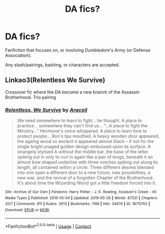 #+TITLE: DA fics?

* DA fics?
:PROPERTIES:
:Author: whisperofcries
:Score: 1
:DateUnix: 1598198649.0
:DateShort: 2020-Aug-23
:FlairText: Request
:END:
Fanfiction that focuses on, or involving Dumbledore's Army (or Defense Association).

Any slash/pairings, bashing, or characters are accepted.


** Linkao3(Relentless We Survive)

Crossover fic where the DA become a new branch of the Assassin Brotherhood. Trio pairing
:PROPERTIES:
:Author: Bleepbloopbotz2
:Score: 1
:DateUnix: 1598200653.0
:DateShort: 2020-Aug-23
:END:

*** [[https://archiveofourown.org/works/18710152][*/Relentless, We Survive/*]] by [[https://www.archiveofourown.org/users/Araceil/pseuds/Araceil][/Araceil/]]

#+begin_quote
  We need somewhere to learn to fight... he thought. A place to practice... somewhere they can't find us... “...A place to fight the Ministry...” Hermione's voice whispered. A place to learn how to protect people... Ron's lips mouthed. A heavy wooden door appeared, the ageing wood so ancient it appeared almost black -- if not for the single bright unaged golden design embossed upon its surface. A strangely stylised A without the middle bar, the base of the letter spiking out in only to curl in again like a pair of tongs, beneath it an almost bow shaped underline with three notches spiking out along its length, all contained within a circle. Three different desires blended into one open a different door to a new future, new possibilities, a new war, and the revival of a forgotten Chapter of the Brotherhood. It's about time the Wizarding World got a little freedom forced into it.
#+end_quote

^{/Site/:} ^{Archive} ^{of} ^{Our} ^{Own} ^{*|*} ^{/Fandoms/:} ^{Harry} ^{Potter} ^{-} ^{J.} ^{K.} ^{Rowling,} ^{Assassin's} ^{Creed} ^{-} ^{All} ^{Media} ^{Types} ^{*|*} ^{/Published/:} ^{2019-05-04} ^{*|*} ^{/Updated/:} ^{2019-05-26} ^{*|*} ^{/Words/:} ^{87331} ^{*|*} ^{/Chapters/:} ^{20/?} ^{*|*} ^{/Comments/:} ^{911} ^{*|*} ^{/Kudos/:} ^{2613} ^{*|*} ^{/Bookmarks/:} ^{1198} ^{*|*} ^{/Hits/:} ^{34674} ^{*|*} ^{/ID/:} ^{18710152} ^{*|*} ^{/Download/:} ^{[[https://archiveofourown.org/downloads/18710152/Relentless%20We%20Survive.epub?updated_at=1597732183][EPUB]]} ^{or} ^{[[https://archiveofourown.org/downloads/18710152/Relentless%20We%20Survive.mobi?updated_at=1597732183][MOBI]]}

--------------

*FanfictionBot*^{2.0.0-beta} | [[https://github.com/FanfictionBot/reddit-ffn-bot/wiki/Usage][Usage]] | [[https://www.reddit.com/message/compose?to=tusing][Contact]]
:PROPERTIES:
:Author: FanfictionBot
:Score: 1
:DateUnix: 1598200678.0
:DateShort: 2020-Aug-23
:END:
